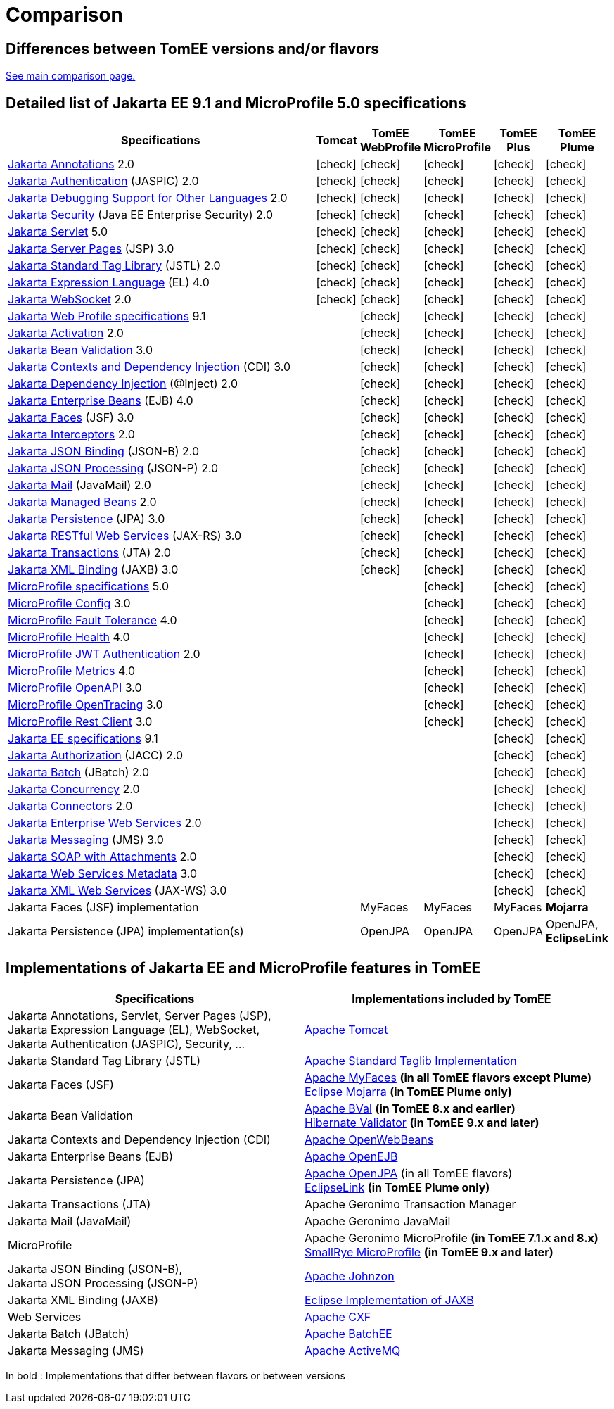 = Comparison
:index-group: General Information
:jbake-date: 2018-12-05
:jbake-type: page
:jbake-status: published
:icons: font
:y: icon:check[role="green"]

== Differences between TomEE versions and/or flavors

xref:../../comparison.adoc[See main comparison page.]

== [[specifications]] Detailed list of Jakarta EE 9.1 and MicroProfile 5.0 specifications

[options="header",cols="1,5*^0"]
|===
|Specifications|Tomcat|TomEE WebProfile|TomEE MicroProfile|TomEE Plus|TomEE Plume
// TOMCAT
|https://jakarta.ee/specifications/annotations/2.0/[Jakarta Annotations^] 2.0|{y}|{y}|{y}|{y}|{y}
|https://jakarta.ee/specifications/authentication/2.0/[Jakarta Authentication^] (JASPIC) 2.0|{y}|{y}|{y}|{y}|{y}
|https://jakarta.ee/specifications/debugging/2.0/[Jakarta Debugging Support for Other Languages^] 2.0|{y}|{y}|{y}|{y}|{y}
|https://jakarta.ee/specifications/security/2.0/[Jakarta Security^] (Java EE Enterprise Security) 2.0|{y}|{y}|{y}|{y}|{y}
|https://jakarta.ee/specifications/servlet/5.0/[Jakarta Servlet^] 5.0|{y}|{y}|{y}|{y}|{y}
|https://jakarta.ee/specifications/pages/3.0/[Jakarta Server Pages^] (JSP) 3.0|{y}|{y}|{y}|{y}|{y}
|https://jakarta.ee/specifications/tags/2.0/[Jakarta Standard Tag Library^] (JSTL) 2.0|{y}|{y}|{y}|{y}|{y}
|https://jakarta.ee/specifications/expression-language/4.0/[Jakarta Expression Language^] (EL) 4.0|{y}|{y}|{y}|{y}|{y}
|https://jakarta.ee/specifications/websocket/2.0/[Jakarta WebSocket^] 2.0|{y}|{y}|{y}|{y}|{y}
// WEB PROFILE
|https://jakarta.ee/specifications/webprofile/9.1/[Jakarta Web Profile specifications^] 9.1||{y}|{y}|{y}|{y}
|https://jakarta.ee/specifications/activation/2.0/[Jakarta Activation^] 2.0||{y}|{y}|{y}|{y}
|https://jakarta.ee/specifications/bean-validation/3.0/[Jakarta Bean Validation^] 3.0||{y}|{y}|{y}|{y}
|https://jakarta.ee/specifications/cdi/3.0/[Jakarta Contexts and Dependency Injection^] (CDI) 3.0||{y}|{y}|{y}|{y}
|https://jakarta.ee/specifications/dependency-injection/2.0/[Jakarta Dependency Injection^] (@Inject) 2.0||{y}|{y}|{y}|{y}
|https://jakarta.ee/specifications/enterprise-beans/4.0/[Jakarta Enterprise Beans^] (EJB) 4.0||{y}|{y}|{y}|{y}
|https://jakarta.ee/specifications/faces/3.0/[Jakarta Faces^] (JSF) 3.0||{y}|{y}|{y}|{y}
|https://jakarta.ee/specifications/interceptors/2.0/[Jakarta Interceptors^] 2.0||{y}|{y}|{y}|{y}
|https://jakarta.ee/specifications/jsonb/2.0/[Jakarta JSON Binding^] (JSON-B) 2.0||{y}|{y}|{y}|{y}
|https://jakarta.ee/specifications/jsonp/2.0/[Jakarta JSON Processing^] (JSON-P) 2.0||{y}|{y}|{y}|{y}
|https://jakarta.ee/specifications/mail/2.0/[Jakarta Mail^] (JavaMail) 2.0||{y}|{y}|{y}|{y}
|https://jakarta.ee/specifications/managedbeans/2.0/[Jakarta Managed Beans^] 2.0||{y}|{y}|{y}|{y}
|https://jakarta.ee/specifications/persistence/3.0/[Jakarta Persistence^] (JPA) 3.0||{y}|{y}|{y}|{y}
|https://jakarta.ee/specifications/restful-ws/3.0/[Jakarta RESTful Web Services^] (JAX-RS) 3.0||{y}|{y}|{y}|{y}
|https://jakarta.ee/specifications/transactions/2.0/[Jakarta Transactions^] (JTA) 2.0||{y}|{y}|{y}|{y}
|https://jakarta.ee/specifications/xml-binding/3.0/[Jakarta XML Binding^] (JAXB) 3.0||{y}|{y}|{y}|{y}
// MICRO PROFILE
|https://download.eclipse.org/microprofile/microprofile-5.0/microprofile-spec-5.0.html[MicroProfile specifications^] 5.0|||{y}|{y}|{y}
|https://download.eclipse.org/microprofile/microprofile-config-3.0/microprofile-config-spec-3.0.html[MicroProfile Config^] 3.0|||{y}|{y}|{y}
|https://download.eclipse.org/microprofile/microprofile-fault-tolerance-4.0/microprofile-fault-tolerance-spec-4.0.html[MicroProfile Fault Tolerance^] 4.0|||{y}|{y}|{y}
|https://download.eclipse.org/microprofile/microprofile-health-4.0/microprofile-health-spec-4.0.html[MicroProfile Health^] 4.0|||{y}|{y}|{y}
|https://download.eclipse.org/microprofile/microprofile-jwt-auth-2.0/microprofile-jwt-auth-spec-2.0.html[MicroProfile JWT Authentication^] 2.0|||{y}|{y}|{y}
|https://download.eclipse.org/microprofile/microprofile-metrics-4.0/microprofile-metrics-spec-4.0.html[MicroProfile Metrics^] 4.0|||{y}|{y}|{y}
|https://download.eclipse.org/microprofile/microprofile-open-api-3.0/microprofile-openapi-spec-3.0.html[MicroProfile OpenAPI^] 3.0|||{y}|{y}|{y}
|https://download.eclipse.org/microprofile/microprofile-opentracing-3.0/microprofile-opentracing-spec-3.0.html[MicroProfile OpenTracing^] 3.0|||{y}|{y}|{y}
|https://download.eclipse.org/microprofile/microprofile-rest-client-3.0/microprofile-rest-client-spec-3.0.html[MicroProfile Rest Client^] 3.0|||{y}|{y}|{y}
// FULL EE
|https://jakarta.ee/specifications/platform/9.1/[Jakarta EE specifications^] 9.1||||{y}|{y}
|https://jakarta.ee/specifications/authorization/2.0/[Jakarta Authorization^] (JACC) 2.0||||{y}|{y}
|https://jakarta.ee/specifications/batch/2.0/[Jakarta Batch^] (JBatch) 2.0||||{y}|{y}
|https://jakarta.ee/specifications/concurrency/2.0/[Jakarta Concurrency^] 2.0||||{y}|{y}
|https://jakarta.ee/specifications/connectors/2.0/[Jakarta Connectors^] 2.0||||{y}|{y}
|https://jakarta.ee/specifications/enterprise-ws/2.0/[Jakarta Enterprise Web Services^] 2.0||||{y}|{y}
|https://jakarta.ee/specifications/messaging/3.0/[Jakarta Messaging^] (JMS) 3.0||||{y}|{y}
|https://jakarta.ee/specifications/soap-attachments/2.0/[Jakarta SOAP with Attachments^] 2.0||||{y}|{y}
|https://jakarta.ee/specifications/web-services-metadata/3.0/[Jakarta Web Services Metadata^] 3.0||||{y}|{y}
|https://jakarta.ee/specifications/xml-web-services/3.0/[Jakarta XML Web Services^] (JAX-WS) 3.0||||{y}|{y}
// IMPLEMENTATIONS
|Jakarta Faces (JSF) implementation||MyFaces|MyFaces|MyFaces|*Mojarra*
|Jakarta Persistence (JPA) implementation(s)||OpenJPA|OpenJPA|OpenJPA|OpenJPA, *EclipseLink*
|===

== [[implementations]] Implementations of Jakarta EE and MicroProfile features in TomEE

[options="header",cols="1,1"]
|===
|Specifications|Implementations included by TomEE
|Jakarta Annotations, Servlet, Server Pages (JSP), +
Jakarta Expression Language (EL), WebSocket, +
Jakarta Authentication (JASPIC), Security, ...|https://tomcat.apache.org/[Apache Tomcat^]
|Jakarta{nbsp}Standard{nbsp}Tag{nbsp}Library{nbsp}(JSTL)|https://tomcat.apache.org/taglibs.html[Apache Standard Taglib Implementation^]
|Jakarta Faces (JSF)|https://myfaces.apache.org/[Apache MyFaces^] *(in all TomEE flavors except Plume)* +
https://projects.eclipse.org/projects/ee4j.mojarra[Eclipse Mojarra^] *(in TomEE Plume only)*
|Jakarta Bean Validation|https://bval.apache.org/[Apache BVal^] *(in TomEE 8.x and earlier)* +
https://hibernate.org/validator/[Hibernate Validator^] *(in TomEE 9.x and later)*
|Jakarta Contexts and Dependency Injection (CDI)|https://openwebbeans.apache.org/[Apache OpenWebBeans^]
|Jakarta Enterprise Beans (EJB)|https://openejb.apache.org/[Apache OpenEJB^]
|Jakarta Persistence (JPA)|https://openjpa.apache.org/[Apache OpenJPA^] (in all TomEE flavors) +
https://www.eclipse.org/eclipselink/[EclipseLink^] *(in TomEE Plume only)*
|Jakarta Transactions (JTA)|Apache{nbsp}Geronimo{nbsp}Transaction{nbsp}Manager
|Jakarta Mail (JavaMail)|Apache Geronimo JavaMail
|MicroProfile|Apache Geronimo MicroProfile *(in TomEE 7.1.x and 8.x)* +
https://smallrye.io/[SmallRye MicroProfile^] *(in TomEE 9.x and later)*
|Jakarta JSON Binding (JSON-B), +
Jakarta JSON Processing (JSON-P)|https://johnzon.apache.org/[Apache Johnzon^]
|Jakarta XML Binding (JAXB)|https://projects.eclipse.org/projects/ee4j.jaxb-impl[Eclipse Implementation of JAXB^]
|Web Services|https://cxf.apache.org/[Apache CXF^]
|Jakarta Batch (JBatch)|https://geronimo.apache.org/batchee/[Apache BatchEE^]
|Jakarta Messaging (JMS)|https://activemq.apache.org/[Apache ActiveMQ^]
|===

In bold : Implementations that differ between flavors or between versions
